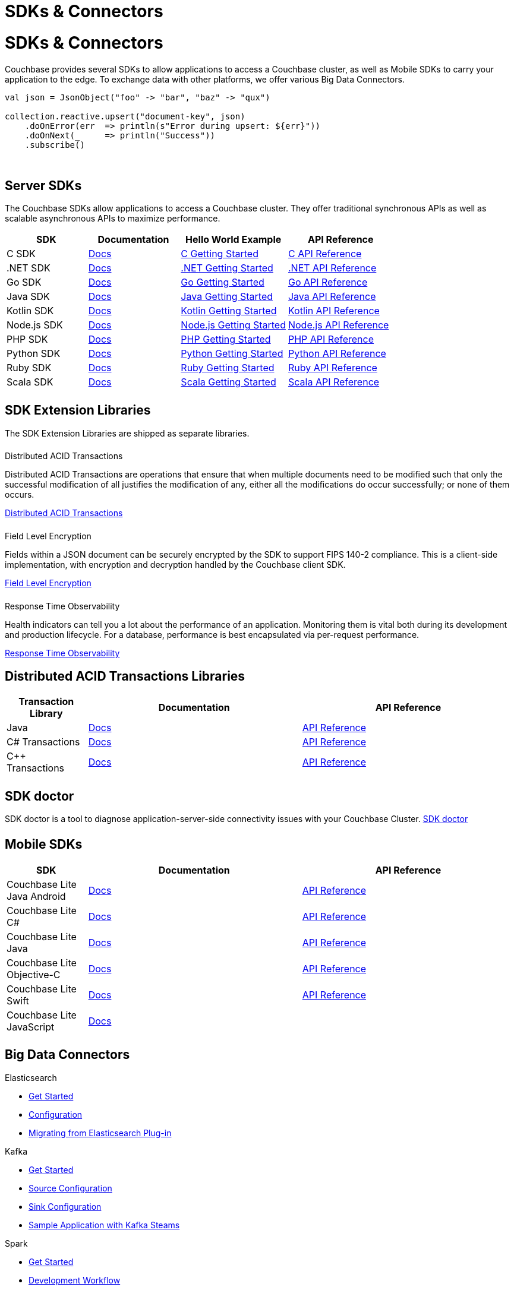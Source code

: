 = SDKs & Connectors
:page-aliases: sdks:intro.adoc
:page-layout: landing-page-top-level-sdk
:page-role: tiles
:!sectids:


= SDKs & Connectors

== {empty}

Couchbase provides several SDKs to allow applications to access a Couchbase cluster, as well as Mobile SDKs to carry your application to the edge. 
To exchange data with other platforms, we offer various Big Data Connectors.

[source,scala]
----
val json = JsonObject("foo" -> "bar", "baz" -> "qux")

collection.reactive.upsert("document-key", json)
    .doOnError(err  => println(s"Error during upsert: ${err}"))
    .doOnNext(_     => println("Success"))
    .subscribe()
----

{empty} +

== Server SDKs

The Couchbase SDKs allow applications to access a Couchbase cluster. 
They offer traditional synchronous APIs as well as scalable asynchronous APIs to maximize performance.

[#table_sdk,cols="38,43,50,50"]
|===
| SDK | Documentation | Hello World Example | API Reference

| C SDK
| xref:c-sdk:hello-world:overview.adoc[Docs]
| xref:c-sdk:hello-world:start-using-sdk.adoc[C Getting Started]
| https://docs.couchbase.com/sdk-api/couchbase-c-client/index.html[C API Reference]

| .NET SDK
| xref:dotnet-sdk:hello-world:overview.adoc[Docs]
| xref:dotnet-sdk:hello-world:start-using-sdk.adoc[.NET Getting Started]
| https://docs.couchbase.com/sdk-api/couchbase-net-client[.NET API Reference]

| Go SDK
| xref:go-sdk:hello-world:overview.adoc[Docs]
| xref:go-sdk:hello-world:start-using-sdk.adoc[Go Getting Started]
| https://pkg.go.dev/github.com/couchbase/gocb/v2[Go API Reference]

| Java SDK
| xref:java-sdk:hello-world:overview.adoc[Docs]
| xref:java-sdk:hello-world:start-using-sdk.adoc[Java Getting Started]
| https://docs.couchbase.com/sdk-api/couchbase-java-client[Java API Reference]

| Kotlin SDK
| xref:kotlin-sdk:hello-world:overview.adoc[Docs]
| xref:kotlin-sdk:hello-world:start-using-sdk.adoc[Kotlin Getting Started]
| https://docs.couchbase.com/sdk-api/couchbase-kotlin-client[Kotlin API Reference]

| Node.js SDK
| xref:nodejs-sdk:hello-world:overview.adoc[Docs]
| xref:nodejs-sdk:hello-world:start-using-sdk.adoc[Node.js Getting Started]
| https://docs.couchbase.com/sdk-api/couchbase-node-client/modules.html[Node.js API Reference]

| PHP SDK
| xref:php-sdk:hello-world:overview.adoc[Docs]
| xref:php-sdk:hello-world:start-using-sdk.adoc[PHP Getting Started]
| https://docs.couchbase.com/sdk-api/couchbase-php-client/namespaces/couchbase.html[PHP API Reference]

| Python SDK
| xref:python-sdk:hello-world:overview.adoc[Docs]
| xref:python-sdk:hello-world:start-using-sdk.adoc[Python Getting Started]
| https://docs.couchbase.com/sdk-api/couchbase-python-client/[Python API Reference]

| Ruby SDK
| xref:ruby-sdk:hello-world:overview.adoc[Docs]
| xref:ruby-sdk:hello-world:start-using-sdk.adoc[Ruby Getting Started]
| https://docs.couchbase.com/sdk-api/couchbase-ruby-client/Couchbase.html[Ruby API Reference]

| Scala SDK
| xref:scala-sdk:hello-world:overview.adoc[Docs]
| xref:scala-sdk:hello-world:start-using-sdk.adoc[Scala Getting Started]
| https://docs.couchbase.com/sdk-api/couchbase-scala-client/com/couchbase/client/scala/index.html[Scala API Reference]
|===


[.column]
====== {empty}

== SDK Extension Libraries
[]
The SDK Extension Libraries are shipped as separate libraries.


++++
<div class="card-row three-column-row">
++++

[.column]
====== {empty}
.Distributed ACID Transactions

[.content]
Distributed ACID Transactions are operations that ensure that when multiple documents need to be modified such that only the successful modification of all justifies the modification of any, either all the modifications do occur successfully; or none of them occurs. 
[]
xref:sdk-extensions::distributed-acid-transactions.adoc[Distributed ACID Transactions]

[.column]
====== {empty}
.Field Level Encryption

[.content]
Fields within a JSON document can be securely encrypted by the SDK to support FIPS 140-2 compliance.
This is a client-side implementation, with encryption and decryption handled by the Couchbase client SDK.
[]
xref:sdk-extensions::field-level-encryption.adoc[Field Level Encryption]

[.column]
====== {empty}
.Response Time Observability

[.content]
Health indicators can tell you a lot about the performance of an application. Monitoring them is vital both during its development and production lifecycle.
For a database, performance is best encapsulated via per-request performance.
[]
xref:sdk-extensions::response-time-observability.adoc[Response Time Observability]

+++
</div>
+++

== Distributed ACID Transactions Libraries

[#table_txn_library,cols="25,66,66"]
|===
| Transaction Library | Documentation | API Reference

| Java
| xref:java-sdk:howtos:distributed-acid-transactions-from-the-sdk.adoc[Docs]
| https://docs.couchbase.com/sdk-api/couchbase-transactions-java/index.html[API Reference]

| C# Transactions
| xref:dotnet-sdk:howtos:distributed-acid-transactions-from-the-sdk.adoc[Docs]
| https://docs.couchbase.com/sdk-api/couchbase-transactions-dotnet/index.html[API Reference]

| C++ Transactions
| xref:cxx-txns::distributed-acid-transactions-from-the-sdk.adoc[Docs]
| https://docs.couchbase.com/sdk-api/couchbase-transactions-cxx-1.0.0/index.html[API Reference]
|===


[.column]
====== {empty}


== SDK doctor

SDK doctor is a tool to diagnose application-server-side connectivity issues with your Couchbase Cluster.
xref:server:sdk:sdk-doctor.adoc[SDK doctor]


[.column]
====== {empty}


== Mobile SDKs

[#table_sdk,cols="25,66,66"]
|===
| SDK | Documentation | API Reference

| Couchbase Lite Java Android
| xref:couchbase-lite:android:quickstart.adoc[Docs]
| http://docs.couchbase.com/mobile/2.8.0/couchbase-lite-android/[API Reference]

| Couchbase Lite C#
| xref:couchbase-lite:csharp:quickstart.adoc[Docs]
| http://docs.couchbase.com/mobile/2.8.0/couchbase-lite-net[API Reference]

| Couchbase Lite Java
| xref:couchbase-lite:java:quickstart.adoc[Docs]
| http://docs.couchbase.com/mobile/2.8.0/couchbase-lite-java/index.html?[API Reference]

| Couchbase Lite Objective-C
| xref:couchbase-lite:objc:quickstart.adoc[Docs]
| http://docs.couchbase.com/mobile/2.8.0/couchbase-lite-objc[API Reference]

| Couchbase Lite Swift
| xref:couchbase-lite:swift:quickstart.adoc[Docs]
| http://docs.couchbase.com/mobile/2.8.0/couchbase-lite-swift[API Reference]

| Couchbase Lite JavaScript
| xref:couchbase-lite::javascript.adoc[Docs]
| 
|===

[.column]
====== {empty}

== Big Data Connectors

++++
<div class="card-row two-column-row">
++++

[.column]
.Elasticsearch
* xref:elasticsearch-connector::getting-started.adoc[Get Started]
* xref:elasticsearch-connector::configuration.adoc[Configuration]
* xref:elasticsearch-connector::migration.adoc[Migrating from Elasticsearch Plug-in]

[.column]
.Kafka
* xref:kafka-connector::quickstart.adoc[Get Started]
* xref:kafka-connector::source-configuration-options.adoc[Source Configuration]
* xref:kafka-connector::sink-configuration-options.adoc[Sink Configuration]
* xref:kafka-connector::streams-sample.adoc[Sample Application with Kafka Steams]

[.column]
.Spark
* xref:spark-connector::getting-started.adoc[Get Started]
* xref:spark-connector::dev-workflow.adoc[Development Workflow]
* xref:spark-connector::java-api.adoc[Java API]

[.column]
.ODBC and JDBC Drivers

[.content]
ODBC and JDBC drivers enable any application based on the ODBC/JDBC standards, for example Microsoft Excel, QlikView, SAP Lumira, or Tableau, to connect to a Couchbase Server or cluster.
{empty}
xref:server:connectors:odbc-jdbc-drivers.adoc[ODBC and JDBC Drivers]


++++
</div>
++++

[.column]
====== {empty}

== Couchbase Community

++++
<div class="card-row three-column-row">
++++

[.column]
====== {empty}
.Community Help

[.content]
In addition to the Couchbase https://www.couchbase.com/support-policy[Support Team], help can be found from the community in our https://forums.couchbase.com/[forums], and on our official https://discord.com/invite/K7NPMPGrPk?utm_source=forums&utm_medium=post&utm_campaign=discord[Couchbase Discord server].

[.column]
====== {empty}
.Integrations

[.content]
Information on some 3rd-party SDK integrations, such as xref:java-sdk:project-docs:compatibility.adoc#spring-compat[Spring Data], can be found in the SDK docs.

[.column]
====== {empty}
.Tutorials

[.content]
The https://docs.couchbase.com/tutorials/quick-start/quickstart-java3-native-intellij-firstquery-cb65.html[developer bootstrap exercises and other tutorials] highlight the use of Couchbase SDKs in the stacks you are most likely to use in development, such as Spring Data, Node Ottoman, and Python Flask.

++++
</div>
++++
